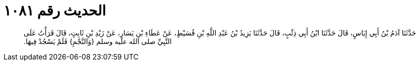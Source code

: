 
= الحديث رقم ١٠٨١

[quote.hadith]
حَدَّثَنَا آدَمُ بْنُ أَبِي إِيَاسٍ، قَالَ حَدَّثَنَا ابْنُ أَبِي ذِئْبٍ، قَالَ حَدَّثَنَا يَزِيدُ بْنُ عَبْدِ اللَّهِ بْنِ قُسَيْطٍ، عَنْ عَطَاءِ بْنِ يَسَارٍ، عَنْ زَيْدِ بْنِ ثَابِتٍ، قَالَ قَرَأْتُ عَلَى النَّبِيِّ صلى الله عليه وسلم ‏{‏وَالنَّجْمِ‏}‏ فَلَمْ يَسْجُدْ فِيهَا‏.‏